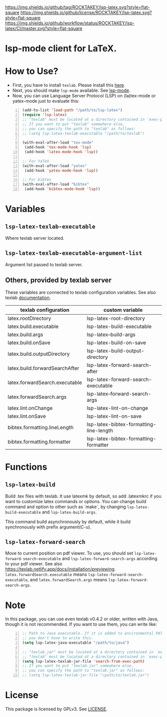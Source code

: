[[https://github.com/ROCKTAKEY/lsp-latex][https://img.shields.io/github/tag/ROCKTAKEY/lsp-latex.svg?style=flat-square]]
[[file:LICENSE][https://img.shields.io/github/license/ROCKTAKEY/lsp-latex.svg?style=flat-square]]
[[https://github.com/ROCKTAKEY/lsp-latex/actions][https://img.shields.io/github/workflow/status/ROCKTAKEY/lsp-latex/CI/master.svg?style=flat-square]]
[[https://melpa.org/#/lsp-latex][file:https://melpa.org/packages/lsp-latex-badge.svg]]
* lsp-mode client for LaTeX.
* How to Use?
  - First, you have to install ~texlab~.
    Please install this [[https://github.com/latex-lsp/texlab/releases][here]].
  - Next, you should make ~lsp-mode~ available. See [[https://github.com/emacs-lsp/lsp-mode][lsp-mode]].
  - Now, you can use Language Server Protocol (LSP) on (la)tex-mode or yatex-mode just to evaluate this:

#+BEGIN_SRC emacs-lisp -n
  (add-to-list 'load-path "/path/to/lsp-latex")
  (require 'lsp-latex)
  ;; "texlab" must be located at a directory contained in `exec-path'.
  ;; If you want to put "texlab" somewhere else,
  ;; you can specify the path to "texlab" as follows:
  ;; (setq lsp-latex-texlab-executable "/path/to/texlab")

  (with-eval-after-load "tex-mode"
   (add-hook 'tex-mode-hook 'lsp)
   (add-hook 'latex-mode-hook 'lsp))

  ;; For YaTeX
  (with-eval-after-load "yatex"
   (add-hook 'yatex-mode-hook 'lsp))

  ;; For bibtex
  (with-eval-after-load "bibtex"
   (add-hook 'bibtex-mode-hook 'lsp))
#+END_SRC
* Variables
** ~lsp-latex-texlab-executable~
   Where texlab server located.
** ~lsp-latex-texlab-executable-argument-list~
   Argument list passed to texlab server.
** Others, provided by texlab server
   These variables are connected to texlab configuration variables.
   See also texlab [[https://texlab.netlify.app/docs/reference/configuration][documentation]].
| texlab configuration           | custom variable                         |
|--------------------------------+-----------------------------------------|
| latex.rootDirectory            | lsp-latex-root-directory                |
| latex.build.executable         | lsp-latex-build-executable              |
| latex.build.args               | lsp-latex--build-args                   |
| latex.build.onSave             | lsp-latex-build-on-save                 |
| latex.build.outputDirectory    | lsp-latex-build-output-directory        |
| latex.build.forwardSearchAfter | lsp-latex-forward-search-after          |
| latex.forwardSearch.executable | lsp-latex-forward-search-executable     |
| latex.forwardSearch.args       | lsp-latex--forward-search-args          |
| latex.lint.onChange            | lsp-latex-lint-on-change                |
| latex.lint.onSave              | lsp-latex-lint-on-save                  |
| bibtex.formatting.lineLength   | lsp-latex-bibtex-formatting-line-length |
| bibtex.formatting.formatter    | lsp-latex-bibtex-formatting-formatter   |

* Functions
** ~lsp-latex-build~
   Build .tex files with texlab.
   It use latexmk by default, so add .latexmkrc if you want to customize
   latex commands or options. You can change build command and option to other
   such as `make`, by changing ~lsp-latex-build-executable~ and
   ~lsp-latex-build-args~.

   This command build asynchronously by default, while it build synchronously
   with prefix argument(C-u).
** ~lsp-latex-forward-search~
   Move to current position on pdf viewer.
   To use, you should set ~lsp-latex-forward-search-executable~ and
   ~lsp-latex-forward-search-args~ according to your pdf viewer.
   See also [[https://texlab.netlify.app/docs/installation/previewing]].
   ~latex.forwardSearch.executable~ means ~lsp-latex-forward-search-executable~,
   and ~latex.forwardSearch.args~ means ~lsp-latex-forward-search-args~.
* Note
  In this package, you can use even texlab v0.4.2 or older, written with Java,
  though it is not recommended. If you want to use them, you can write like:
  #+BEGIN_SRC emacs-lisp -n
  ;; Path to Java executable. If it is added to environmental PATH,
  ;; you don't have to write this.
  (setq lsp-latex-java-executable "/path/to/java")

  ;; "texlab.jar" must be located at a directory contained in `exec-path'
  ;; "texlab" must be located at a directory contained in `exec-path'.
  (setq lsp-latex-texlab-jar-file 'search-from-exec-path)
  ;; If you want to put "texlab.jar" somewhere else,
  ;; you can specify the path to "texlab.jar" as follows:
  ;; (setq lsp-latex-texlab-jar-file "/path/to/texlab.jar")
  #+END_SRC
* License
  This package is licensed by GPLv3. See [[file:LICENSE][LICENSE]].
